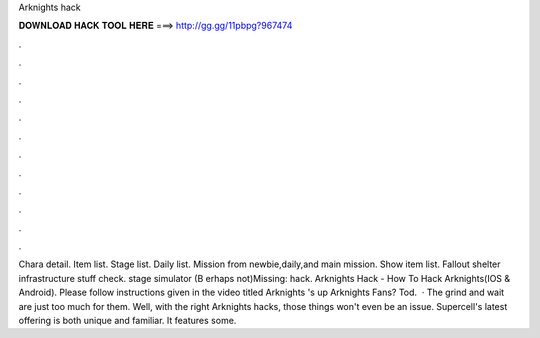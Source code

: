 Arknights hack

𝐃𝐎𝐖𝐍𝐋𝐎𝐀𝐃 𝐇𝐀𝐂𝐊 𝐓𝐎𝐎𝐋 𝐇𝐄𝐑𝐄 ===> http://gg.gg/11pbpg?967474

.

.

.

.

.

.

.

.

.

.

.

.

Chara detail. Item list. Stage list. Daily list. Mission from newbie,daily,and main mission. Show item list. Fallout shelter infrastructure stuff check. stage simulator (B erhaps not)Missing: hack. Arknights Hack - How To Hack Arknights(IOS & Android). Please follow instructions given in the video titled Arknights 's up Arknights Fans? Tod.  · The grind and wait are just too much for them. Well, with the right Arknights hacks, those things won't even be an issue. Supercell's latest offering is both unique and familiar. It features some.